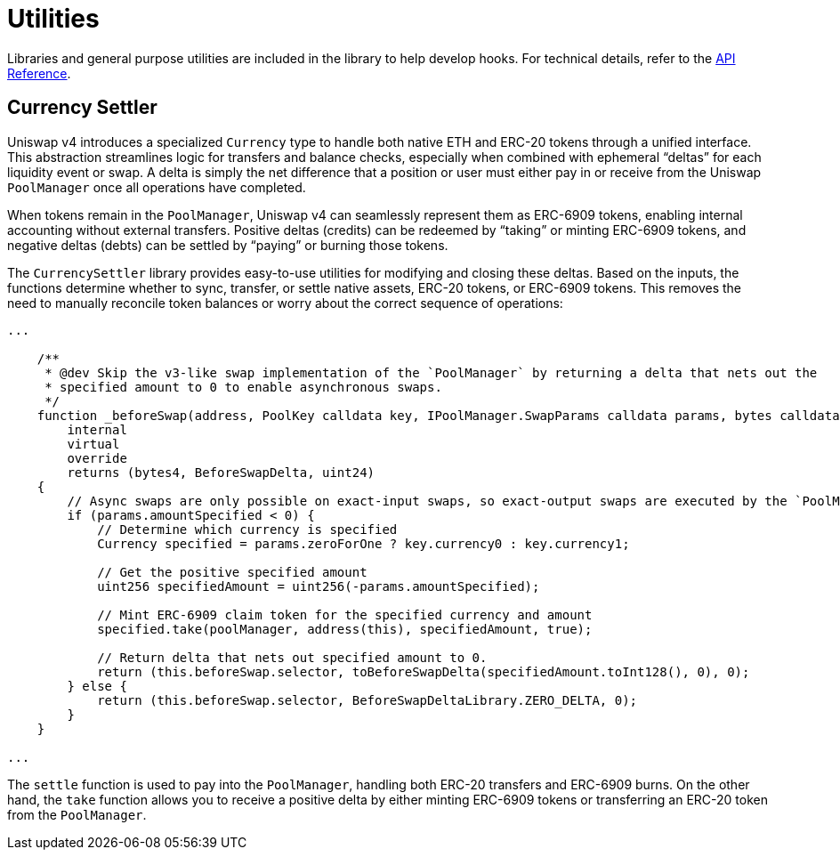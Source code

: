 = Utilities

Libraries and general purpose utilities are included in the library to help develop hooks. For technical details, refer to the xref:api:utils.adoc[API Reference].

== Currency Settler

Uniswap v4 introduces a specialized `Currency` type to handle both native ETH and ERC-20 tokens through a unified interface. This abstraction streamlines logic for transfers and balance checks, especially when combined with ephemeral “deltas” for each liquidity event or swap. A delta is simply the net difference that a position or user must either pay in or receive from the Uniswap `PoolManager` once all operations have completed.

When tokens remain in the `PoolManager`, Uniswap v4 can seamlessly represent them as ERC-6909 tokens, enabling internal accounting without external transfers. Positive deltas (credits) can be redeemed by “taking” or minting ERC-6909 tokens, and negative deltas (debts) can be settled by “paying” or burning those tokens.

The `CurrencySettler` library provides easy-to-use utilities for modifying and closing these deltas. Based on the inputs, the functions determine whether to sync, transfer, or settle native assets, ERC-20 tokens, or ERC-6909 tokens. This removes the need to manually reconcile token balances or worry about the correct sequence of operations:

[source,solidity]
----
...

    /**
     * @dev Skip the v3-like swap implementation of the `PoolManager` by returning a delta that nets out the
     * specified amount to 0 to enable asynchronous swaps.
     */
    function _beforeSwap(address, PoolKey calldata key, IPoolManager.SwapParams calldata params, bytes calldata)
        internal
        virtual
        override
        returns (bytes4, BeforeSwapDelta, uint24)
    {
        // Async swaps are only possible on exact-input swaps, so exact-output swaps are executed by the `PoolManager` as normal
        if (params.amountSpecified < 0) {
            // Determine which currency is specified
            Currency specified = params.zeroForOne ? key.currency0 : key.currency1;

            // Get the positive specified amount
            uint256 specifiedAmount = uint256(-params.amountSpecified);

            // Mint ERC-6909 claim token for the specified currency and amount
            specified.take(poolManager, address(this), specifiedAmount, true);

            // Return delta that nets out specified amount to 0.
            return (this.beforeSwap.selector, toBeforeSwapDelta(specifiedAmount.toInt128(), 0), 0);
        } else {
            return (this.beforeSwap.selector, BeforeSwapDeltaLibrary.ZERO_DELTA, 0);
        }
    }

...
----

The `settle` function is used to pay into the `PoolManager`, handling both ERC-20 transfers and ERC-6909 burns. On the other hand, the `take` function allows you to receive a positive delta by either minting ERC-6909 tokens or transferring an ERC-20 token from the `PoolManager`.
